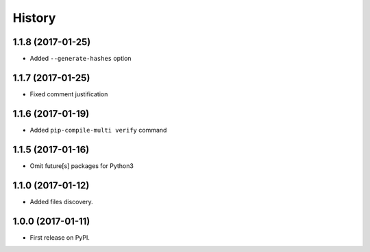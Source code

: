 History
=======

1.1.8 (2017-01-25)
------------------

* Added ``--generate-hashes`` option

1.1.7 (2017-01-25)
------------------

* Fixed comment justification

1.1.6 (2017-01-19)
------------------

* Added ``pip-compile-multi verify`` command

1.1.5 (2017-01-16)
------------------

* Omit future[s] packages for Python3

1.1.0 (2017-01-12)
------------------

* Added files discovery.

1.0.0 (2017-01-11)
------------------

* First release on PyPI.
